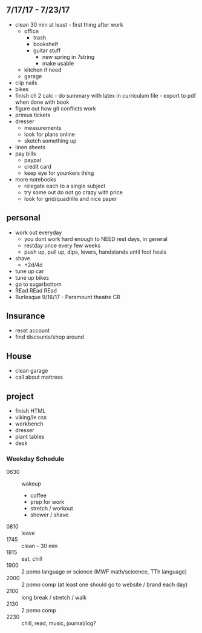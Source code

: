 ** 7/17/17 - 7/23/17
+ clean 30 min at least - first thing after work
  + office
    + trash
    + bookshelf
    + guitar stuff
      + new spring in 7string
      + make usable
  + kitchen if need
  + garage
+ clip nails
+ bikes
+ finish ch 2 calc - do summary with latex in curriculum file - export to pdf when done with book
+ figure out how git conflicts work
+ primus tickets
+ dresser
  + measurements
  + look for plans online
  + sketch something up
+ linen sheets
+ pay bills
  + paypal
  + credit card
  + keep eye for younkers thing
+ more notebooks
  + relegate each to a single subject
  + try some out do not go crazy with price
  + look for grid/quadrille and nice paper


** personal
+ work out everyday
  + you dont work hard enough to NEED rest days, in general
  + restday once every few weeks
  + push up, pull up, dips, levers, handstands until foot heals
+ shave
  + +2d/4d
+ tune up car
+ tune up bikes
+ go to sugarbottom
+ REad REad REad
+ Burlesque 9/16/17 - Paramount theatre CR

** Insurance 
+ reset account 
+ find discounts/shop around

** House
+ clean garage
+ call about mattress

** project
+ finish HTML
+ viking/le css
+ workbench
+ dresser
+ plant tables
+ desk

*** Weekday Schedule
+ 0630 :: wakeup
  + coffee
  + prep for work
  + stretch / workout
  + shower / shave 
+ 0810 :: leave
+ 1745 :: clean - 30 min
+ 1815 :: eat, chill 
+ 1900 :: 2 pomo language or science (MWF math/scieence, TTh language)
+ 2000 :: 2 pomo comp (at least one should go to website / brand each day)
+ 2100 :: long break / stretch / walk
+ 2130 :: 2 pomo comp 
+ 2230 :: chill, read, music, journal/log?
 

